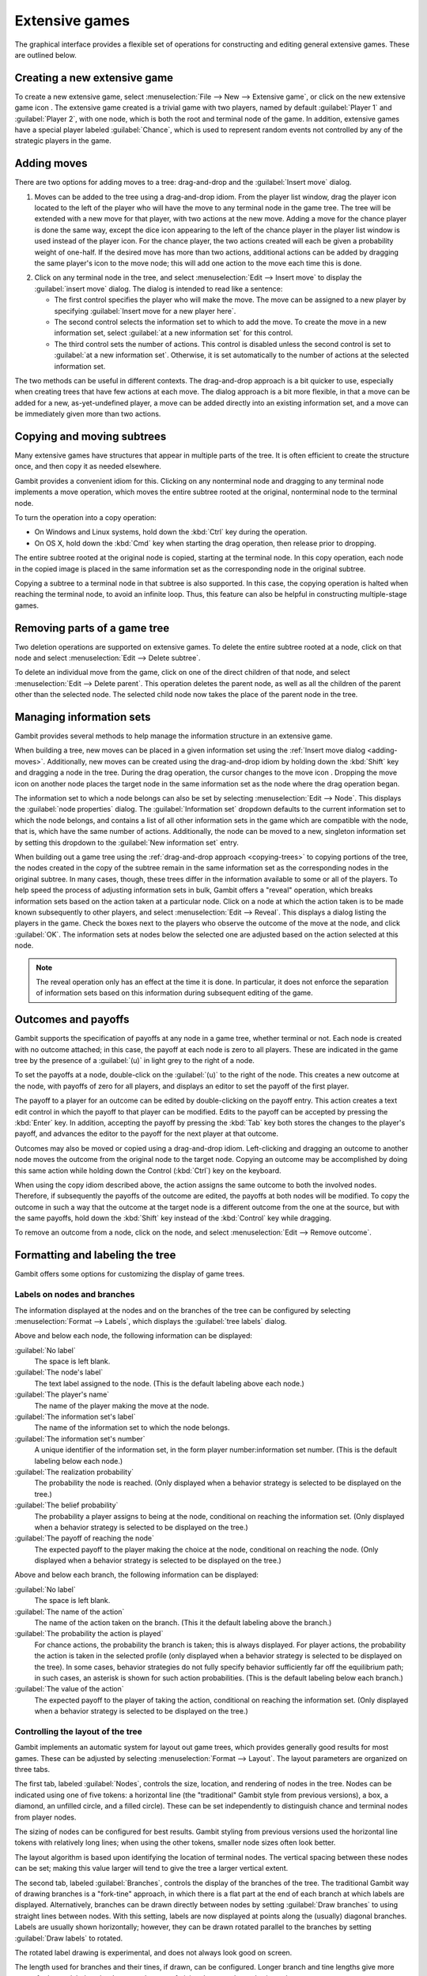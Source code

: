 Extensive games
===============

The graphical interface provides a flexible set of operations for
constructing and editing general extensive games. These are outlined
below.



Creating a new extensive game
-----------------------------

To create a new extensive game, select
:menuselection:`File --> New --> Extensive game`, or
click on the new extensive game icon . The extensive game created is a
trivial game with two players, named by default
:guilabel:`Player 1` and :guilabel:`Player 2`,
with one node, which is both the root and terminal node of the game.
In addition, extensive games have a special player labeled
:guilabel:`Chance`,
which is used to represent random events not controlled by any of the
strategic players in the game.


.. _adding-moves:

Adding moves
------------

There are two options for adding moves to a tree: drag-and-drop
and the :guilabel:`Insert move` dialog.

#. Moves can be added to the
   tree using a drag-and-drop idiom. From the player list window, drag
   the player icon located to the left of the player who will have the
   move to any terminal node in the game tree. The tree will be extended
   with a new move for that player, with two actions at the new move.
   Adding a move for the chance player is done the same way, except the
   dice icon appearing to the left of the chance player in the player
   list window is used instead of the player icon. For the chance player,
   the two actions created will each be given a probability weight of
   one-half. If the desired move has more than two actions, additional
   actions can be added by dragging the same player's icon to the move
   node; this will add one action to the move each time this is done.

.. image:: screens/insertmove.*
           :width: 33%
           :alt: insert move dialog
           :align: right
           :target: _images/insertmove.png

2. Click on any terminal node in
   the tree, and select :menuselection:`Edit --> Insert move`
   to display the :guilabel:`insert move` dialog.
   The dialog is intended to read like a sentence:

   + The first control specifies the player who will make the move. The
     move can be assigned to a new player by specifying
     :guilabel:`Insert move for a new player here`.
   + The second control selects the information set to which to add the
     move. To create the move in a new information set, select
     :guilabel:`at a new information set` for this control.
   + The third control sets the number of actions. This control is
     disabled unless the second control is set to
     :guilabel:`at a new information set`.
     Otherwise, it is set automatically to the number of actions at
     the selected information set.

The two methods can be useful in different contexts.
The drag-and-drop approach
is a bit quicker to use, especially when creating trees that have few
actions at each move. The dialog approach is a bit more flexible, in
that a move can be added for a new, as-yet-undefined player, a move
can be added directly into an existing information set, and a move can
be immediately given more than two actions.

.. _copying-trees:

Copying and moving subtrees
---------------------------

Many extensive games have structures that appear in multiple parts of
the tree. It is often efficient to create the structure once, and then
copy it as needed elsewhere.

Gambit provides a convenient idiom for this. Clicking on any
nonterminal node and dragging to any terminal node implements a move
operation, which moves the entire subtree rooted at the original,
nonterminal node to the terminal node.

To turn the operation into a copy operation:

+ On Windows and Linux systems, hold down the :kbd:`Ctrl` key during
  the operation.
+ On OS X, hold down the :kbd:`Cmd` key when starting the
  drag operation, then release prior to dropping.

The entire subtree rooted at the original node is copied,
starting at the terminal node. In this copy operation, each node in
the copied image is placed in the same information set as the
corresponding node in the original subtree.

Copying a subtree to a terminal node in that subtree is also
supported. In this case, the copying operation is halted when reaching
the terminal node, to avoid an infinite loop. Thus, this feature
can also be helpful in constructing multiple-stage games.



Removing parts of a game tree
-----------------------------

Two deletion operations are supported on extensive games. To delete
the entire subtree rooted at a node, click on that node and select
:menuselection:`Edit --> Delete subtree`.

To delete an individual move from the game, click on one of the direct
children of that node, and select
:menuselection:`Edit --> Delete parent`. This operation
deletes the parent node, as well as all the children of the parent
other than the selected node. The selected child node now takes the
place of the parent node in the tree.



Managing information sets
-------------------------


Gambit provides several methods to help manage the information
structure in an extensive game.

When building a tree, new moves can be placed in a given information
set using the :ref:`Insert move dialog <adding-moves>`.
Additionally, new moves can be
created using the drag-and-drop idiom by holding down the :kbd:`Shift`
key and dragging a node in the tree. During the drag operation, the
cursor changes to the move icon . Dropping the move icon on another
node places the target node in the same information set as the node
where the drag operation began.

.. image::  screens/editnode.*
            :width: 33%
            :alt: node properties dialog
            :align: right
            :target:  _images/editnode.png

The information set to which a node belongs can also be set by
selecting :menuselection:`Edit --> Node`.  This displays the
:guilabel:`node properties` dialog.
The :guilabel:`Information set` dropdown defaults
to the current information set to which the node belongs, and contains
a list of all other information sets in the game which are compatible
with the node, that is, which have the same number of
actions. Additionally, the node can be moved to a new, singleton
information set by setting this dropdown to the :guilabel:`New
information set` entry.



When building out a game tree using the :ref:`drag-and-drop approach
<copying-trees>` to copying portions of the tree,
the nodes created in
the copy of the subtree remain in the same information set as the
corresponding nodes in the original subtree. In many cases, though,
these trees differ in the information available to some or all of the
players. To help speed the process of adjusting information sets in
bulk, Gambit offers a "reveal" operation, which breaks information
sets based on the action taken at a particular node. Click on a node
at which the action taken is to be made known subsequently to other
players, and select :menuselection:`Edit --> Reveal`.  This displays a
dialog listing the players in the game. Check the boxes next to the
players who observe the outcome of the move at the node, and click
:guilabel:`OK`.  The information sets at nodes below the selected one
are adjusted based on the action selected at this node.

.. note::

   The reveal operation only has an effect at the time it is done. In
   particular, it does not enforce the separation of information sets
   based on this information during subsequent editing of the game.


Outcomes and payoffs
--------------------

Gambit supports the specification of payoffs at any node in a game
tree, whether terminal or not. Each node is created with
no outcome attached; in this case, the payoff at each node is zero to
all players. These are indicated in the game tree by the presence of
a :guilabel:`(u)` in light grey to the right of a node.

To set the payoffs at a node, double-click on the
:guilabel:`(u)` to the right
of the node. This creates a new outcome at the node, with payoffs of
zero for all players, and displays an editor to set the payoff of the
first player.

The payoff to a player for an outcome can be edited by double-clicking
on the payoff entry. This action creates a text edit control in which
the payoff to that player can be modified. Edits to the payoff can be
accepted by pressing the :kbd:`Enter` key. In addition, accepting the
payoff by pressing the :kbd:`Tab` key both stores the changes to the
player's payoff, and advances the editor to the payoff for the next
player at that outcome.

Outcomes may also be moved or copied using a drag-and-drop idiom.
Left-clicking and dragging an outcome to another node moves the
outcome from the original node to the target node. Copying an outcome
may be accomplished by doing this same action while holding down the
Control (:kbd:`Ctrl`) key on the keyboard.



When using the copy idiom described above, the action assigns the same
outcome to both the involved nodes. Therefore, if subsequently the
payoffs of the outcome are edited, the payoffs at both nodes will be
modified. To copy the outcome in such a way that the outcome at the
target node is a different outcome from the one at the source, but
with the same payoffs, hold down the :kbd:`Shift` key instead of the
:kbd:`Control` key while dragging.

To remove an outcome from a node, click on the node, and
select :menuselection:`Edit --> Remove outcome`.



Formatting and labeling the tree
--------------------------------

Gambit offers some options for customizing the display of game trees.


Labels on nodes and branches
^^^^^^^^^^^^^^^^^^^^^^^^^^^^

The information displayed at the nodes and on the branches of the tree
can be configured by selecting :menuselection:`Format --> Labels`,
which displays the :guilabel:`tree labels` dialog.

.. image::  screens/labels.*
            :width: 33%
            :alt: tree labels dialog
            :align: right
            :target: _images/labels.png

Above and below each node, the following information can be displayed:


:guilabel:`No label`
  The space is left blank.

:guilabel:`The node's label`
  The text label assigned to the node. (This is the
  default labeling above each node.)

:guilabel:`The player's name`
  The name of the player making the move at the node.

:guilabel:`The information set's label`
  The name of the information set to
  which the node belongs.

:guilabel:`The information set's number`
  A unique identifier of the information
  set, in the form player number:information set number. (This is the
  default labeling below each node.)

:guilabel:`The realization probability`
  The probability the node is reached.
  (Only displayed when a behavior strategy is selected to be displayed
  on the tree.)

:guilabel:`The belief probability`
  The probability a player assigns to being at
  the node, conditional on reaching the information set. (Only displayed
  when a behavior strategy is selected to be displayed on the tree.)

:guilabel:`The payoff of reaching the node`
  The expected payoff to the player
  making the choice at the node, conditional on reaching the node. (Only
  displayed when a behavior strategy is selected to be displayed on the
  tree.)


Above and below each branch, the following information can be
displayed:


:guilabel:`No label`
  The space is left blank.

:guilabel:`The name of the action`
  The name of the action taken on the branch.
  (This it the default labeling above the branch.)

:guilabel:`The probability the action is played`
  For chance actions, the
  probability the branch is taken; this is always displayed. For player
  actions, the probability the action is taken in the selected profile
  (only displayed when a behavior strategy is selected to be displayed
  on the tree). In some cases, behavior strategies do not fully specify
  behavior sufficiently far off the equilibrium path; in such cases, an
  asterisk is shown for such action probabilities. (This is the default
  labeling below each branch.)

:guilabel:`The value of the action`
  The expected payoff to the player of taking
  the action, conditional on reaching the information set. (Only
  displayed when a behavior strategy is selected to be displayed on the
  tree.)



.. _gui-tree-layout:

Controlling the layout of the tree
^^^^^^^^^^^^^^^^^^^^^^^^^^^^^^^^^^

Gambit implements an automatic system for layout out game trees, which
provides generally good results for most games. These can be adjusted
by selecting :menuselection:`Format --> Layout`.
The layout parameters are organized on three tabs.

.. image::  screens/layoutnodes.*
            :width: 33%
            :alt: layout options dialog, nodes tab
            :align: right
            :target: _images/layoutnodes.png

The first tab,
labeled :guilabel:`Nodes`, controls the size, location, and
rendering of nodes in the tree.
Nodes can be indicated using one
of five tokens: a horizontal line (the "traditional" Gambit style from
previous versions), a box, a diamond, an unfilled circle, and a filled
circle). These can be set independently to distinguish chance and
terminal nodes from player nodes.

The sizing of nodes can be configured for best results. Gambit styling
from previous versions used the horizontal line tokens with relatively
long lines; when using the other tokens, smaller node sizes often look
better.

.. image::  screens/layoutbranches.*
            :width: 33%
            :alt: layout options dialog, branches tab
            :align: right
            :target: _images/layoutbranches.png

The layout algorithm is based upon identifying the location of
terminal nodes. The vertical spacing between these nodes can be set;
making this value larger will tend to give the tree a larger vertical
extent.

The second tab,
labeled :guilabel:`Branches`, controls the display of the branches
of the tree.
The traditional Gambit way of drawing branches is a "fork-tine"
approach, in which there is a flat part at the end of each branch at
which labels are displayed. Alternatively, branches can be drawn
directly between nodes by setting :guilabel:`Draw branches`
to using straight
lines between nodes. With this setting, labels are now displayed at
points along the (usually) diagonal branches. Labels are usually shown
horizontally; however, they can be drawn rotated parallel to the
branches by setting :guilabel:`Draw labels` to rotated.

The rotated label drawing is experimental, and does not always look
good on screen.

.. image::  screens/layoutinfosets.*
            :width: 33%
            :alt: layout options dialog, information sets tab
            :align: right
            :target: _images/layoutinfosets.png

The length used for branches and their tines, if drawn, can be
configured. Longer branch and tine lengths give more space for longer
labels to be drawn, at the cost of giving the tree a larger horizontal
extent.

Finally, display of the information sets in the game is configured
under the tab labeled :guilabel:`Information sets`.
Members of information sets are
by default connected using a "bubble" similar to that drawn in
textbook diagrams of games. The can be modified to use a single line
to connect nodes in the same information set. In conjunction with
using lines for nodes, this can sometimes lead to a more compact
representation of a tree where there are many information sets at the
same horizontal location.

The layout of the tree may be such that members of the same
information set appear at different horizontal locations in the tree.
In such a case, by default, Gambit draws a horizontal arrow pointing
rightward or leftward to indicate the continuation of the information
set, as illustrated in the diagram nearby.

.. image::  screens/connectinfoset.*
            :width: 33%
            :alt: information sets spanning multiple levels
            :align: right
            :target: _images/connectinfoset.png

These connections can be disabled by setting
:guilabel:`Connect members of information
sets` to :guilabel:`only when on the same level`.
In addition, drawing information
set indicators can be disabled entirely by setting this to invisibly
(don't draw indicators).


Selecting fonts and colors
^^^^^^^^^^^^^^^^^^^^^^^^^^

To select the font used to draw the labels in the tree, select
:menuselection:`Format --> Font`.
The standard font selection dialog for the operating
system is displayed, showing the fonts available on the system. Since
available fonts vary across systems, when opening a workbook on a
system different from the system on which it was saved, Gambit tries
to match the font style as closely as possible when the original font
is not available.

The color-coding for each player can be changed by clicking on the
color icon to the left of the corresponding player.

